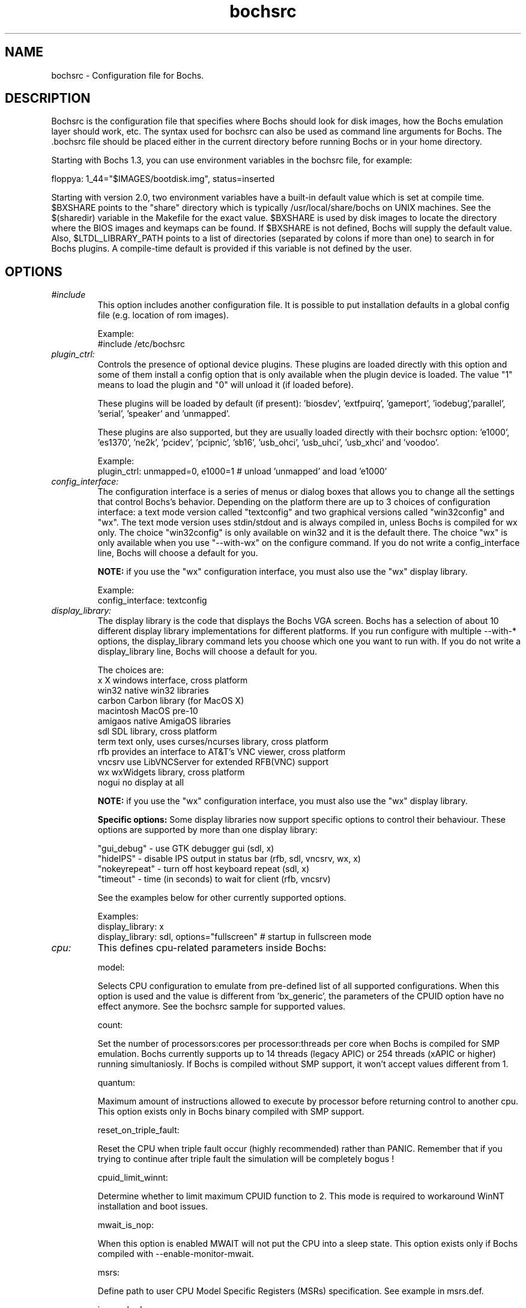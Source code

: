 .\"Document Author:  Timothy R. Butler   -   tbutler@uninetsolutions.com"
.TH bochsrc 5 "07 May 2014" "bochsrc" "The Bochs Project"
.\"SKIP_SECTION"
.SH NAME
bochsrc \- Configuration file for Bochs.
.\"SKIP_SECTION"
.SH DESCRIPTION
.LP
Bochsrc   is  the   configuration   file  that specifies
where  Bochs should look for disk images,  how the Bochs
emulation layer  should  work,  etc.   The  syntax  used
for bochsrc  can also be used as command line  arguments
for Bochs. The .bochsrc  file should be placed either in
the current  directory  before running  Bochs or in your
home directory.

Starting with Bochs 1.3, you can use environment variables in
the bochsrc file, for example:

  floppya: 1_44="$IMAGES/bootdisk.img", status=inserted

Starting with version 2.0, two environment variables have a built-in
default value which is set at compile time.  $BXSHARE points to the
"share" directory which is typically /usr/local/share/bochs on UNIX
machines.  See the $(sharedir) variable in the Makefile for the exact
value.  $BXSHARE is used by disk images to locate the directory where
the BIOS images and keymaps can be found.  If $BXSHARE is not defined, Bochs
will supply the default value.  Also, $LTDL_LIBRARY_PATH points to a list of
directories (separated by colons if more than one) to search in for Bochs
plugins.  A compile-time default is provided if this variable is not defined
by the user.
.\".\"DONT_SPLIT"
.SH OPTIONS

.TP
.I "#include"
This option includes another configuration file. It is
possible to put installation defaults in a global config
file (e.g. location of rom images).

Example:
  #include /etc/bochsrc

.TP
.I "plugin_ctrl:"
Controls the presence of optional device plugins. These plugins are loaded
directly with this option and some of them install a config option that is
only available when the plugin device is loaded. The value "1" means to load
the plugin and "0" will unload it (if loaded before).

These plugins will be loaded by default (if present): 'biosdev', 'extfpuirq',
\&'gameport', 'iodebug','parallel', 'serial', 'speaker' and 'unmapped'.

These plugins are also supported, but they are usually loaded directly with
their bochsrc option: 'e1000', 'es1370', 'ne2k', 'pcidev', 'pcipnic', 'sb16',
\&'usb_ohci', 'usb_uhci', 'usb_xhci' and 'voodoo'.

Example:
  plugin_ctrl: unmapped=0, e1000=1 # unload 'unmapped' and load 'e1000'

.TP
.I "config_interface:"
The configuration interface is a series of menus or dialog boxes that
allows you to change all the settings that control Bochs's behavior.
Depending on the platform there are up to 3 choices of configuration
interface: a text mode version called "textconfig" and two graphical versions
called "win32config" and "wx".  The text mode version uses stdin/stdout and
is always compiled in, unless Bochs is compiled for wx only. The choice
"win32config" is only available on win32 and it is the default there.
The choice "wx" is only available when you use "--with-wx" on the configure
command.  If you do not write a config_interface line, Bochs will
choose a default for you.

.B NOTE:
if you use the "wx" configuration interface, you must also use
the "wx" display library.

Example:
  config_interface: textconfig

.TP
.I "display_library:"
The display library is the code that displays the Bochs VGA screen.  Bochs
has a selection of about 10 different display library implementations for
different platforms.  If you run configure with multiple --with-* options,
the display_library command lets you choose which one you want to run with.
If you do not write a display_library line, Bochs will choose a default for
you.

The choices are:
  x           X windows interface, cross platform
  win32       native win32 libraries
  carbon      Carbon library (for MacOS X)
  macintosh   MacOS pre-10
  amigaos     native AmigaOS libraries
  sdl         SDL library, cross platform
  term        text only, uses curses/ncurses library, cross platform
  rfb         provides an interface to AT&T's VNC viewer, cross platform
  vncsrv      use LibVNCServer for extended RFB(VNC) support
  wx          wxWidgets library, cross platform
  nogui       no display at all

.B NOTE:
if you use the "wx" configuration interface, you must also use
the "wx" display library.

.B Specific options:
Some display libraries now support specific options to control their
behaviour. These options are supported by more than one display library:

  "gui_debug"   - use GTK debugger gui (sdl, x)
  "hideIPS"     - disable IPS output in status bar (rfb, sdl, vncsrv, wx, x)
  "nokeyrepeat" - turn off host keyboard repeat (sdl, x)
  "timeout"     - time (in seconds) to wait for client (rfb, vncsrv)

See the examples below for other currently supported options.

Examples:
  display_library: x
  display_library: sdl, options="fullscreen"  # startup in fullscreen mode


.TP
.I "cpu:"
This defines cpu-related parameters inside Bochs:

model:

Selects CPU configuration to emulate from pre-defined list of all
supported configurations. When this option is used and the value
is different from 'bx_generic', the parameters of the CPUID option
have no effect anymore. See the bochsrc sample for supported values.

count:

Set the number of processors:cores per processor:threads per core when
Bochs is compiled for SMP emulation. Bochs currently supports up to
14 threads (legacy APIC) or 254 threads (xAPIC or higher) running simultaniosly.
If Bochs is compiled without SMP support, it won't accept values
different from 1.

quantum:

Maximum amount of instructions allowed to execute by processor before
returning control to another cpu. This option exists only in Bochs
binary compiled with SMP support.

reset_on_triple_fault:

Reset the CPU when triple fault occur (highly recommended) rather than
PANIC. Remember that if you trying to continue after triple fault the
simulation will be completely bogus !

cpuid_limit_winnt:

Determine whether to limit maximum CPUID function to 2. This mode is
required to workaround WinNT installation and boot issues.

mwait_is_nop:

When this option is enabled MWAIT will not put the CPU into a sleep state.
This option exists only if Bochs compiled with --enable-monitor-mwait.

msrs:

Define path to user CPU Model Specific Registers (MSRs) specification.
See example in msrs.def.

ignore_bad_msrs:

Ignore MSR references that Bochs does not understand; print a warning
message instead of generating #GP exception. This option is enabled
by default but will not be avaiable if configurable MSRs are enabled.

ips:

Emulated Instructions Per Second.  This is the
number of IPS that Bochs is capable of running
on your machine.  You can recompile Bochs with
--enable-show-ips option enabled, to find your
workstation's capability.  Measured IPS value
will then be logged into your log file or status
bar (if supported by the gui).

IPS is used to calibrate  many  time-dependent
events   within   the  bochs  simulation.  For
example, changing IPS affects the frequency of
VGA updates, the duration of time before a key
starts to autorepeat,  and the measurement  of
BogoMips and other benchmarks.

Example Specifications[1]
 Bochs Machine/Compiler                                Mips
 --------------------------------------------------------------------
 2.4.6 3.4Ghz Intel Core i7 2600 with Win7x64/g++ 4.5.2 85 to 95 Mips
 2.3.7 3.2Ghz Intel Core 2 Q9770 with WinXP/g++ 3.4     50 to 55 Mips
 2.3.7 2.6Ghz Intel Core 2 Duo with WinXP/g++ 3.4       38 to 43 Mips
 2.2.6 2.6Ghz Intel Core 2 Duo with WinXP/g++ 3.4       21 to 25 Mips
 2.2.6 2.1Ghz Athlon XP with Linux 2.6/g++ 3.4          12 to 15 Mips

 [1]  IPS measurements depend on OS and compiler
configuration  in addition  to processor clock
speed.

Example:
  cpu: count=2, ips=10000000, msrs="msrs.def"

.TP
.I "cpuid:"
This defines features and functionality supported by Bochs emulated CPU:

level:

Set emulated CPU level information returned by CPUID. Default value is
determined by configure option --enable-cpu-level. Currently supported
values are 5 (for Pentium and similar processors) and 6 (for P6 and
later processors).

family:

Set family information returned by CPUID. Default family value determined
by configure option --enable-cpu-level.

model:

Set model information returned by CPUID. Default model value is 3.

stepping:

Set stepping information returned by CPUID. Default stepping value is 3.

vendor_string:

Set the CPUID vendor string returned by CPUID(0x0).  This should be a
twelve-character ASCII string.

brand_string:

Set the CPUID vendor string returned by CPUID(0x80000002 .. 0x80000004).
This should be at most a forty-eight-character ASCII string.

mmx:

Select MMX instruction set support.
This option exists only if Bochs compiled with BX_CPU_LEVEL >= 5.

apic:

Select APIC configuration (LEGACY/XAPIC/XAPIC_EXT/X2APIC).
This option exists only if Bochs compiled with BX_CPU_LEVEL >= 5.

sep:

Select SYSENTER/SYSEXIT instruction set support.
This option exists only if Bochs compiled with BX_CPU_LEVEL >= 6.

simd:

Select SIMD instructions support.
Any of NONE/SSE/SSE2/SSE3/SSSE3/SSE4_1/SSE4_2/AVX/AVX2/AVX512
could be selected.

This option exists only if Bochs compiled with BX_CPU_LEVEL >= 6.
The AVX choises exists only if Bochs compiled with --enable-avx option.

sse4a:

Select AMD SSE4A instructions support.
This option exists only if Bochs compiled with BX_CPU_LEVEL >= 6.

misaligned_sse:

Select AMD Misaligned SSE mode support.
This option exists only if Bochs compiled with BX_CPU_LEVEL >= 6.

aes:

Select AES instruction set support.
This option exists only if Bochs compiled with BX_CPU_LEVEL >= 6.

sha:

Select SHA instruction set support.
This option exists only if Bochs compiled with BX_CPU_LEVEL >= 6.

movbe:

Select MOVBE Intel(R) Atom instruction support.
This option exists only if Bochs compiled with BX_CPU_LEVEL >= 6.

adx:

Select ADCX/ADOX instructions support.
This option exists only if Bochs compiled with BX_CPU_LEVEL >= 6.

xsave:

Select XSAVE extensions support.
This option exists only if Bochs compiled with BX_CPU_LEVEL >= 6.

xsaveopt:

Select XSAVEOPT instruction support.
This option exists only if Bochs compiled with BX_CPU_LEVEL >= 6.

avx_f16c:

Select AVX float16 convert instructions support.
This option exists only if Bochs compiled with --enable-avx option.

avx_fma:

Select AVX fused multiply add (FMA) instructions support.
This option exists only if Bochs compiled with --enable-avx option.

bmi:

Select BMI1/BMI2 instructions support.
This option exists only if Bochs compiled with --enable-avx option.

fma4:

Select AMD four operand FMA instructions support.
This option exists only if Bochs compiled with --enable-avx option.

xop:

Select AMD XOP instructions support.
This option exists only if Bochs compiled with --enable-avx option.

tbm:

Select AMD TBM instructions support.
This option exists only if Bochs compiled with --enable-avx option.

x86_64:

Enable x85-64 and long mode support.
This option exists only if Bochs compiled with x86-64 support.

1g_pages:

Enable 1G page size support in long mode.
This option exists only if Bochs compiled with x86-64 support.

pcid:

Enable Process-Context Identifiers (PCID) support in long mode.
This option exists only if Bochs compiled with x86-64 support.

smep:

Enable Supervisor Mode Execution Protection (SMEP) support.
This option exists only if Bochs compiled with BX_CPU_LEVEL >= 6.

smap:

Enable Supervisor Mode Access Prevention (SMAP) support.
This option exists only if Bochs compiled with BX_CPU_LEVEL >= 6.

mwait:

Select MONITOR/MWAIT instructions support.
This option exists only if Bochs compiled with --enable-monitor-mwait.

vmx:

Select VMX extensions emulation support.
This option exists only if Bochs compiled with --enable-vmx option.

svm:

Select AMD SVM (Secure Virtual Machine) extensions emulation support.
This option exists only if Bochs compiled with --enable-svm option.

Example:
  cpuid: mmx=1, sep=1, sse=sse4_2, xapic=1, aes=1, movbe=1, xsave=1

.TP
.I "memory:"
Set the amount of physical memory you want to emulate.

guest:

Set amount of guest physical memory to emulate. The default is 32MB,
the maximum amount limited only by physical address space limitations.

host:

Set amount of host memory you want to allocate for guest RAM emulation.
It is possible to allocate less memory than you want to emulate in guest
system. This will fake guest to see the non-existing memory. Once guest
system touches new memory block it will be dynamically taken from the
memory pool. You will be warned (by FATAL PANIC) in case guest already
used all allocated host memory and wants more.

Example:
  memory: guest=512, host=256

.TP
.I "megs:"
The 'megs:' option sets the 'guest' and 'host' memory parameters to the same
value. In all other cases the 'memory' option should be used instead.

Example:
  megs: 32

.TP
.I "romimage:"
The ROM BIOS controls what the PC does when it first powers on.  Normally, you
can use a precompiled BIOS in the source or binary distribution called
.B BIOS-bochs-latest.
The default ROM BIOS is usually loaded starting at address 0xfffe0000, and it is
exactly 128k long. The legacy version of the Bochs BIOS is usually loaded starting
at address 0xffff0000, and it is exactly 64k long.
You can use the environment variable $BXSHARE to specify the location of the BIOS.
The usage of external large BIOS images (up to 512k) at memory top is
now supported, but we still recommend to use the BIOS distributed with Bochs.
The start address is optional, since it can be calculated from image size.

Examples:
  romimage: file=bios/BIOS-bochs-latest
  romimage: file=$BXSHARE/BIOS-bochs-legacy
  romimage: file=mybios.bin, address=0xfff80000
  romimage: file=mybios.bin

.TP
.I "vgaromimage:"
You also need to load a VGA ROM BIOS into 0xC0000.

Examples:
  vgaromimage: file=bios/VGABIOS-elpin-2.40
  vgaromimage: file=bios/VGABIOS-lgpl-latest
  vgaromimage: file=$BXSHARE/VGABIOS-lgpl-latest

.TP
.I "optromimage1: \fP, \fIoptromimage2: \fP, \fIoptromimage3: \fPor \fIoptromimage4:"
You may now load up to 4 optional ROM images. Be sure to use a
read-only area, typically between C8000 and EFFFF. These optional
ROM images should not overwrite the rombios (located at
F0000-FFFFF) and the videobios (located at C0000-C7FFF).
Those ROM images will be initialized by the bios if they contain
the right signature (0x55AA).
It can also be a convenient way to upload some arbitrary code/data
in the simulation, that can be retrieved by the boot loader

Example:
  optromimage1: file=optionalrom.bin, address=0xd0000

.TP
.I "vga:"
This defines parameters related to the VGA display.

extension:

Here you can specify the display extension to be used. With the value
\&'none' you can use standard VGA with no extension. Other supported
values are 'vbe' for Bochs VBE and 'cirrus' for Cirrus SVGA support.

update_freq:

The VGA update frequency is based on the emulated clock and the default
value is 5. Keep in mind that you must tweak the 'cpu: ips=N' directive
to be as close to the number of emulated instructions-per-second your
workstation can do, for this to be accurate. If the realtime sync is
enabled with the 'clock' option, the value is based on the real time.
This parameter can be changed at runtime.

Examples:
  vga: extension=cirrus, update_freq=10
  vga: extension=vbe

.TP
.I "voodoo:"
This defines the Voodoo Graphics emulation (experimental). Currently
supported models are 'voodoo1' and 'voodoo2'. The Voodoo2 support is
not yet complete.

Example:
  voodoo: enabled=1, model=voodoo1

.TP
.I "keyboard:"
This defines parameters related to the emulated keyboard:

type:

Type of keyboard return by a "identify keyboard" command to the
keyboard controller. It must be one of "xt", "at" or "mf".
Defaults to "mf". It should be ok for almost everybody. A known
exception is french macs, that do have a "at"-like keyboard.

serial_delay:

Approximate time in microseconds that it takes one character to
be transferred from the keyboard to controller over the serial path.

paste_delay:

Approximate time in microseconds between attempts to paste
characters to the keyboard controller. This leaves time for the
guest os to deal with the flow of characters.  The ideal setting
depends on how your operating system processes characters.  The
default of 100000 usec (.1 seconds) was chosen because it works 
consistently in Windows.

If your OS is losing characters during a paste, increase the paste
delay until it stops losing characters.

keymap:

This enables a remap of a physical localized keyboard to a
virtualized us keyboard, as the PC architecture expects.

user_shortcut:

This defines the keyboard shortcut to be sent when you press the "user"
button in the header bar. The shortcut string is a combination of maximum
3 key names (listed below) separated with a '-' character.

Valid key names:

"alt", "bksl", "bksp", "ctrl", "del", "down", "end", "enter", "esc",
"f1", ... "f12", "home", "ins", "left", "menu", "minus", "pgdwn", "pgup", "plus",
"right", "shift", "space", "tab", "up", "win", "print" and "power".

Examples:
  keyboard: type=mf, serial_delay=200, paste_delay=100000
  keyboard: keymap=gui/keymaps/x11-pc-de.map
  keyboard: user_shortcut=ctrl-alt-del

.TP
.I "mouse:"
This defines parameters for the emulated mouse type, the initial status
of the mouse capture and the runtime method to toggle it.

type

With the mouse type option you can select the type of mouse to emulate.
The default value is 'ps2'. The other choices are 'imps2' (wheel mouse
on PS/2), 'serial', 'serial_wheel', 'serial_msys' (one com port requires
setting 'mode=mouse') and 'bus' (if present). To connect a mouse to an
USB port, see the 'usb_uhci', 'usb_ohci' or 'usb_xhci' option (requires
PCI and USB support).

enabled

The Bochs gui creates mouse "events" unless the 'enabled' option is
set to 0. The hardware emulation itself is not disabled by this.
Unless you have a particular reason for enabling the mouse by default,
it is recommended that you leave it off. You can also toggle the mouse
usage at runtime (RFB, SDL, Win32, wxWidgets and X11 - see below).

toggle

The default method to toggle the mouse capture at runtime is to press the
CTRL key and the middle mouse button ('ctrl+mbutton'). This option allows
to change the method to 'ctrl+f10' (like DOSBox), 'ctrl+alt' (like QEMU)
or 'f12' (replaces win32 'legacyF12' option).

Examples:
  mouse: enabled=1
  mouse: type=imps2, enabled=1
  mouse: type=serial, enabled=1
  mouse: enabled=0, toggle=ctrl+f10

.TP
.I "pci:"
This option controls the presence of a PCI chipset in Bochs. Currently it only
supports the i440FX chipset. You can also specify the devices connected to
PCI slots. Up to 5 slots are available. For these combined PCI/ISA devices
assigning to slot is mandatory if you want to emulate the PCI model: cirrus,
ne2k and pcivga. These PCI-only devices are also supported, but they are
auto-assigned if you don't use the slot configuration: e1000, es1370, pcidev,
pcipnic, usb_ohci and usb_xhci.

Example:
  pci: enabled=1, chipset=i440fx, slot1=pcivga, slot2=ne2k

.TP
.I "clock:"
This defines the parameters of the clock inside Bochs.

sync

This defines the method how to synchronize the Bochs internal time
with realtime. With the value 'none' the Bochs time relies on the IPS
value and no host time synchronization is used. The 'slowdown' method
sacrifices performance to preserve reproducibility while allowing host
time correlation. The 'realtime' method sacrifices reproducibility to
preserve performance and host-time correlation.
It is possible to enable both synchronization methods.

rtc_sync

If this option is enabled together with the realtime synchronization,
the RTC runs at realtime speed. This feature is disabled by default.

time0

Specifies the start (boot) time of the virtual machine. Use a time
value as returned by the time(2) system call or a string as returned
by the ctime(3) system call. If no time0 value is set or if time0
equal to 1 (special case) or if time0 equal 'local', the simulation
will be started at the current local host time. If time0 equal to 2
(special case) or if time0 equal 'utc', the simulation will be started
at the current utc time.

Syntax:
  clock: sync=[none|slowdown|realtime|both], time0=[timeValue|local|utc]

Default value are sync=none, rtc_sync=0, time0=local

Example:
  clock: sync=realtime, time0=938581955   # Wed Sep 29 07:12:35 1999
  clock: sync=realtime, time0="Sat Jan  1 00:00:00 2000" # 946681200

.TP
.I "cmosimage:"
This defines image file that can be loaded into the CMOS RAM at startup.
The rtc_init parameter controls whether initialize the RTC with values stored
in the image. By default the time0 argument given to the clock option is used.
With 'rtc_init=image' the image is the source for the initial time.

Example:
  cmosimage: file=cmos.img, rtc_init=time0

.TP
.I "private_colormap:"
Requests that the GUI create and use it's  own
non-shared colormap.  This  colormap  will  be
used when in the bochs window. If not enabled,
a shared  colormap  scheme  may be used.  Once
again, enabled=1  turns on this feature  and 0
turns it off.

Example:
  private_colormap: enabled=1

.TP
.I "floppya: \fPor \fIfloppyb:"

Point  this to  the pathname of a floppy image
file or  device.  Floppya is the  first drive,
and  floppyb is the  second drive.  If  you're
booting from a floppy, floppya should point to
a bootable disk.

You can set the initial status of the media to
\&'ejected' or 'inserted'. Usually you will want
to use 'inserted'.

The parameter 'type' can be used to enable the floppy drive without media
and status specified. Usually the drive type is set up based on the media type.

The optional parameter 'write_protected' can be used to control the media
write protect switch. By default it is turned off.

Example:

2.88M 3.5" media:
  floppya: 2_88=path, status=ejected

1.44M 3.5" media (write protected):
  floppya: 1_44=path, status=inserted, write_protected=1

1.2M  5.25" media:
  floppyb: 1_2=path, status=ejected

720K  3.5" media:
  floppya: 720k=path, status=inserted

360K  5.25" media:
  floppya: 360k=path, status=inserted

Autodetect floppy media type:
  floppya: image=path, status=inserted

Use directory as 1.44M VFAT media:
  floppya: 1_44=vvfat:path, status=inserted

1.44M 3.5" floppy drive, no media:
  floppya: type=1_44

.TP
.I "ata0: \fP, \fIata1: \fP, \fIata2: \fPor \fIata3:"

These options enables up to 4 ata channels. For each channel
the two base io addresses and the irq must be specified.
ata0 and ata1 are enabled by default, with the values shown below.

Examples:
   ata0: enabled=1, ioaddr1=0x1f0, ioaddr2=0x3f0, irq=14
   ata1: enabled=1, ioaddr1=0x170, ioaddr2=0x370, irq=15
   ata2: enabled=1, ioaddr1=0x1e8, ioaddr2=0x3e0, irq=11
   ata3: enabled=1, ioaddr1=0x168, ioaddr2=0x360, irq=9

.TP
.I "ata\fR[\fB0-3\fR]\fI-master: \fPor \fIata\fR[\fB0-3\fR]\fI-slave:"

This defines the type and characteristics of all attached ata devices:
   type=       type of attached device [disk|cdrom]
   path=       path of the image
   mode=       image mode [flat|concat|external|dll|sparse|vmware3|vmware4|undoable|growing|volatile|vpc|vvfat], only valid for disks
   cylinders=  only valid for disks
   heads=      only valid for disks
   spt=        only valid for disks
   status=     only valid for cdroms [inserted|ejected]
   biosdetect= type of biosdetection [none|auto], only for disks on ata0 [cmos]
   translation=type of translation of the bios, only for disks [none|lba|large|rechs|auto]
   model=      string returned by identify device command
   journal=    optional filename of the redolog for undoable, volatile and vvfat disks

Point this at a hard disk image file, cdrom iso file,
or a physical cdrom device.
To create a hard disk image, try running bximage.
It will help you choose the size and then suggest a line that
works with it.

In UNIX it is possible to use a raw device as a Bochs hard disk,
but WE DON'T RECOMMEND IT.

The path is mandatory for hard disks. Disk geometry autodetection works with
images created by bximage if CHS is set to 0/0/0 (cylinders are calculated
using  heads=16 and spt=63). For other hard disk images and modes the
cylinders, heads, and spt are mandatory. In all cases the disk size reported
from the image must be exactly C*H*S*512.

The mode option defines how the disk image is handled. Disks can be defined as:
  - flat : one file flat layout
  - concat : multiple files layout
  - external : developer's specific, through a C++ class
  - dll : developer's specific, through a DLL
  - sparse : stackable, commitable, rollbackable
  - vmware3 : vmware3 disk support
  - vmware4 : vmware4 disk support (aka VMDK)
  - undoable : flat file with commitable redolog
  - growing : growing file
  - volatile : flat file with volatile redolog
  - vpc : fixed / dynamic size VirtualPC image
  - vvfat: local directory appears as read-only VFAT disk (with volatile redolog)

The disk translation scheme (implemented in legacy int13 bios functions, and used by
older operating systems like MS-DOS), can be defined as:
  - none : no translation, for disks up to 528MB (1032192 sectors)
  - large : a standard bitshift algorithm, for disks up to 4.2GB (8257536 sectors)
  - rechs : a revised bitshift algorithm, using a 15 heads fake physical geometry, for disks up to 7.9GB (15482880 sectors). (don't use this unless you understand what you're doing)
  - lba : a standard lba-assisted algorithm, for disks up to 8.4GB (16450560 sectors)
  - auto : autoselection of best translation scheme. (it should be changed if system does not boot)

Default values are:
   mode=flat, biosdetect=auto, translation=auto, model="Generic 1234"

The biosdetect option has currently no effect on the bios

Examples:
   ata0-master: type=disk, path=10M.sample, cylinders=306, heads=4, spt=17
   ata0-slave:  type=disk, path=20M.sample, cylinders=615, heads=4, spt=17
   ata1-master: type=disk, path=30M.sample, cylinders=615, heads=6, spt=17
   ata1-slave:  type=disk, path=46M.sample, cylinders=940, heads=6, spt=17
   ata2-master: type=disk, path=62M.sample, cylinders=940, heads=8, spt=17
   ata2-slave:  type=disk, path=112M.sample, cylinders=900, heads=15, spt=17
   ata3-master: type=disk, path=483M.sample, cylinders=1024, heads=15, spt=63
   ata3-slave:  type=cdrom, path=iso.sample, status=inserted

.TP
.I "boot:"
This defines the boot sequence. Now you can specify up to 3 boot drives,
which can be 'floppy', 'disk', 'cdrom' or 'network' (boot ROM).
Legacy 'a' and 'c' are also supported.

Example:
  boot: cdrom, floppy, disk

.TP
.I "floppy_bootsig_check:"
This disables the 0xaa55 signature check on boot floppies
The check is enabled by default.

Example:
  floppy_bootsig_check: disabled=1

.TP
.I "log:"
Give the path of the log file you'd like Bochs
debug and misc. verbiage to be written to.   If
you really don't want it, make it /dev/null.

Example:
  log: bochs.out
  log: /dev/tty               (unix only)
  log: /dev/null              (unix only)

.TP
.I "logprefix:"
This handles the format of the string prepended to each log line :
You may use those special tokens :
  %t : 11 decimal digits timer tick
  %i : 8 hexadecimal digits of cpu0 current eip
  %e : 1 character event type ('i'nfo, 'd'ebug, 'p'anic, 'e'rror)
  %d : 5 characters string of the device, between brackets

Default : %t%e%d

Examples:
  logprefix: %t-%e-@%i-%d
  logprefix: %i%e%d

.TP
.I "panic:"
If Bochs reaches  a condition  where it cannot
emulate correctly, it does a panic.  This  can
be a configuration problem  (like a misspelled
bochsrc line) or an emulation problem (like an
unsupported video mode). The  "panic"  setting
in  bochsrc  tells  Bochs  how to respond to a
panic.  You  can  set this to fatal (terminate
the session),  report   (print information  to
the console), or ignore (do nothing).

The safest setting is action=fatal. If you are
getting  panics,  you  can  try  action=report
instead.  If you allow Bochs to continue after
a panic, don't be surprised if you get strange
behavior or crashes if a panic occurs.  Please
report  panic  messages  unless  it is just  a
configuration  problem  like  "could  not find
hard drive image."

Example:
  panic: action=fatal


.TP
.I "error:"
Bochs produces an error message when it  finds
a condition that really shouldn't happen,  but
doesn't endanger the simulation. An example of
an error  might be  if the  emulated  software
produces an illegal disk command.

The "error" setting tells Bochs how to respond
to an error condition.   You can set  this  to
fatal  (terminate the session),  report (print
information to the  console),  or  ignore  (do
nothing).

Example:
  error: action=report

.TP
.I "info:"
This setting tells Bochs what to  do  when  an
event  occurs   that  generates  informational
messages.  You can  set this  to  fatal  (that
would not be very smart though), report (print
information to the  console),  or  ignore  (do
nothing).   For  general  usage,  the "report"
option is probably a good choice.

Example:
  info: action=report

.TP
.I "debug:"
This  setting  tells  Bochs what  to  do  with
messages intended to assist in debugging.  You
can set  this  to  fatal  (but you shouldn't),
report (print information to the  console), or
ignore (do nothing). You should generally  set
this  to  ignore,  unless  you are  trying  to
diagnose a particular problem.

.B NOTE:
When  action=report,   Bochs   may  spit  out
thousands of debug messages per second, which
can impact performance and fill up your disk.

Example:
  debug: action=ignore

.TP
.I "debugger_log:"
Give the path of the log file you'd like Bochs to log debugger output.
If you really don't want it, make it '/dev/null', or '-'.

Example:
  log: debugger.out
  log: /dev/null              (unix only)
  log: -

.TP
.I "com1: \fP, \fIcom2: \fP, \fIcom3: \fPor \fIcom4:"
This defines a serial port (UART type 16550A). In the 'term' mode you can specify
a device to use as com1. This can be a real serial line, or a pty.  To use
a pty (under X/Unix), create two windows (xterms, usually).  One of them will
run bochs, and the other will act as com1. Find out the tty the com1 window
using the `tty' command, and use that as the `dev' parameter.  Then do
`sleep 1000000' in the com1 window to keep the shell from messing with things,
and run bochs in the other window.  Serial I/O to com1 (port 0x3f8) will all
go to the other window.

Other serial modes are 'null' (no input/output), 'file' (output to a file
specified as the 'dev' parameter), 'raw' (use the real serial port - under
construction for win32) and 'mouse' (standard serial mouse - requires
mouse option setting 'type=serial' or 'type=serial_wheel')

Examples:
  com1: enabled=1, mode=term, dev=/dev/ttyp7
  com2: enabled=1, mode=file, dev=serial.out
  com1: enabled=1, mode=mouse

.TP
.I "parport1: \fPor \fIparport2:"
This defines a parallel (printer) port. When turned on and an output file is
defined the emulated printer port sends characters printed by the guest
OS into the output file. On some platforms a device filename can be used to
send the data to the real parallel port (e.g. "/dev/lp0" on Linux).

Examples:
  parport1: enabled=1, file=parport.out
  parport2: enabled=1, file="/dev/lp0"
  parport1: enabled=0

.TP
.I "sound:"
This defines the lowlevel sound driver and the wave (PCM) input and
output devices to be used by sound emulation devices. Possible values
for the driver parameter are 'default', 'dummy' (no input/output),
\&'alsa' (if present) and 'sdl' (if present). For some drivers the wave
devices must be specified. If the 'wavein' parameter is not set, Bochs
uses the 'waveout' device for input, too.

Example:
  sound: driver=default, waveout=/dev/dsp. wavein=

.TP
.I "speaker:"
This defines the PC speaker output mode. In the 'sound' mode the beep
is generated by the square wave generator which is a part of the
lowlevel sound support. The 'system' mode is only available on Linux
and Windows. On Linux /dev/console is used for output and on Windows
the Beep() function. The 'gui' mode forwards the beep to the related
gui methods (currently only used by the Carbon gui).

Example:
  speaker: enabled=1, mode=sound

.TP
.I "sb16:"
This  defines the SB16 sound emulation. It can
have several of the  following properties. All
properties are in this format:
  sb16: property=value


.B PROPERTIES FOR sb16:

enabled:

  This optional property controls the presence of the SB16 emulation.
  The emulation is turned on unless this property is used and set to 0.

midimode:

  0 = No data should be output.
  1 = output to device (system dependent - midi
      denotes the device driver).
  2 = SMF file output, including headers.
  3 = Output  the midi  data stream to the file
      (no  midi headers  and  no delta  times, just
      command and data bytes).

midi:

  The  filename is where the midi data is  sent.
  This can  be  a device  or just a file if  you
  want to record the midi data.

wavemode:

  0=no data
  1=output to device (system dependent. wave denotes the device driver)
  2=VOC file output, incl. headers
  3=output the raw wave stream to the file

wave:

  This is the file where the wave output is stored (wavemode 2 or 3)

log:

  The file to write the sb16 emulator messages to.

loglevel:

  0 = No log.
  1 = Resource changes, midi program and bank changes.
  2 = Severe errors.
  3 = All errors.
  4 = All errors plus all port accesses.
  5 = All  errors and port  accesses plus a lot
      of extra information.

It is possible to change the loglevel at runtime.

dmatimer:

Microseconds per second for a DMA cycle.  Make it smaller
to fix non-continuous sound.  750000 is  usually  a  good
value.  This  needs  a reasonably  correct   setting  for
the  IPS  parameter of the CPU option.  It is possible to
adjust the dmatimer at runtime.

Example for output to OSS:
  sb16: midimode=1, midi=/dev/midi00,
  wavemode=1, wave=/dev/dsp, loglevel=2,
  log=sb16.log, dmatimer=600000

Example for output to ALSA:
  sb16: midimode=1, midi=128:0,
  wavemode=1, wave="",
  log=sb16.log, dmatimer=600000

.B NOTE:
The  examples are wrapped onto three  lines for
formatting  reasons, but  it should all be  on
one line in the actual bochsrc file.

.TP
.I "es1370:"
This defines the ES1370 sound emulation (recording and playback - except
DAC1+DAC2 output at the same time). The parameter 'enabled' controls the
presence of the device. The 'wavemode' parameter can be used to redirect
the output to a file (see SB16). The 'wavefile' parameter is similar to the
\&'wave' parameter of the SB16 soundcard.

Example for using 'sound' parameters:
  es1370: enabled=1, wavemode=1
Example for sending output to file:
  es1370: enabled=1, wavemode=2, wavefile=output.voc

.TP
.I "ne2k:"
Defines the characteristics of an attached ne2000 isa card :
   ioaddr=IOADDR,
   irq=IRQ,
   mac=MACADDR,
   ethmod=MODULE,
   ethdev=DEVICE,
   script=SCRIPT,
   bootrom=BOOTROM

.B PROPERTIES FOR ne2k:

IOADDR, IRQ:
You probably won't need to change ioaddr and irq, unless there are IRQ conflicts.
These parameters are ignored if the NE2000 is assigned to a PCI slot.

MAC:
The MAC address MUST NOT match the address of any machine on the net.
Also, the first byte must be an even number (bit 0 set means a multicast
address), and you cannot use ff:ff:ff:ff:ff:ff because that's the broadcast
address.  For the ethertap module, you must use fe:fd:00:00:00:01.  There may
be other restrictions too.  To be safe, just use the b0:c4... address.

ETHMOD:
The ethmod value defines which low level OS specific module to be used
to access physical ethernet interface. Current implemented values include
 - fbsd      : ethernet on freebsd and openbsd
 - linux     : ethernet on linux
 - win32     : ethernet on win32
 - tap       : ethernet through a linux tap interface
 - tuntap    : ethernet through a linux tuntap interface
 - slirp     : built-in Slirp support with DHCP / TFTP servers

If you don't want to make connections to any physical networks,
you can use the following 'ethmod's to simulate a virtual network.
 - null   : All packets are discarded, but logged to a few files
 - vde    : Virtual Distributed Ethernet
 - vnet   : ARP, ICMP-echo(ping), DHCP and TFTP are simulated
            The virtual host uses 192.168.10.1
            DHCP assigns 192.168.10.2 to the guest
            The TFTP server use 'ethdev' for the root directory and doesn't
            overwrite files

ETHDEV:
The ethdev value is the name of the network interface on your host
platform.  On UNIX machines, you can get the name by running ifconfig. On
Windows machines, you must run niclist to get the name of the ethdev.
Niclist source code is in misc/niclist.c and it is included in Windows
binary releases.

SCRIPT:
The script value is optional, and is the name of a script that
is executed after bochs initialize the network interface. You can use
this script to configure this network interface, or enable masquerading.
This is mainly useful for the tun/tap devices that only exist during
Bochs execution. The network interface name is supplied to the script
as first parameter. The 'slirp' module uses this parameter to specify
a config file for setting up an alternative IP configuration or additional
features.

BOOTROM:
The bootrom value is optional, and is the name of the ROM image
to load. Note that this feature is only implemented for the PCI version of
the NE2000.

Examples:
  ne2k: ioaddr=0x300, irq=9, mac=b0:c4:20:00:00:00, ethmod=fbsd, ethdev=xlo
  ne2k: ioaddr=0x300, irq=9, mac=b0:c4:20:00:00:00, ethmod=linux, ethdev=eth0
  ne2k: ioaddr=0x300, irq=9, mac=b0:c4:20:00:00:01, ethmod=win32, ethdev=MYCARD
  ne2k: ioaddr=0x300, irq=9, mac=fe:fd:00:00:00:01, ethmod=tap, ethdev=tap0
  ne2k: ioaddr=0x300, irq=9, mac=fe:fd:00:00:00:01, ethmod=tuntap, ethdev=/dev/net/tun0, script=./tunconfig
  ne2k: ioaddr=0x300, irq=9, mac=b0:c4:20:00:00:01, ethmod=vde, ethdev="/tmp/vde.ctl"
  ne2k: ioaddr=0x300, irq=9, mac=b0:c4:20:00:00:01, ethmod=vnet, ethdev="c:/temp"
  ne2k: mac=b0:c4:20:00:00:01, ethmod=slirp, script=slirp.conf, bootrom=ne2k_pci.rom

.TP
.I "pcipnic:"
To support the Bochs/Etherboot pseudo-NIC, Bochs must be compiled with the
--enable-pnic configure option. It accepts the same syntax (for mac, ethmod,
ethdev, script, bootrom) and supports the same networking modules as the NE2000
adapter.

Example:
  pnic: enabled=1, mac=b0:c4:20:00:00:00, ethmod=vnet

.TP
.I "e1000:"
To support the Intel(R) 82540EM Gigabit Ethernet adapter, Bochs must be compiled
with the --eanble-e1000 configure option. The E1000 accepts the same syntax
(for mac, ethmod, ethdev, script, bootrom) and supports the same networking
modules as the NE2000 adapter.

Example:
  e1000: enabled=1, mac=52:54:00:12:34:56, ethmod=slirp, script=slirp.conf

.TP
.I "usb_uhci:"
This option controls the presence of the USB root hub which is a part
of the i440FX PCI chipset. With the portX option you can connect devices
to the hub (currently supported: 'mouse', 'tablet', 'keypad', 'disk', 'cdrom',
'hub' and 'printer').

The optionsX parameter can be used to assign specific options to the device
connected to the corresponding USB port. Currently this feature is only used
to set the speed reported by device and by the 'disk' device to specify
an alternative redolog file of some image modes.

If you connect the mouse or tablet to one of the ports, Bochs forwards the
mouse movement data to the USB device instead of the selected mouse type.
When connecting the keypad to one of the ports, Bochs forwards the input of
the numeric keypad to the USB device instead of the PS/2 keyboard.

To connect a 'flat' mode image as an USB hardisk you can use the 'disk' device
with the path to the image separated with a colon. To use other disk image modes
similar to ATA disks the syntax 'disk:mode:filename' must be used (see below).

To emulate an USB cdrom you can use the 'cdrom' device name and the path to
an ISO image or raw device name also separated with a colon. An option to
insert/eject media is available in the runtime configuration.

The device 'printer' emulates the HP Deskjet 920C printer. The PCL data is
sent to a file specified in bochsrc.txt. The current code appends the PCL
code to the file if the file already existed. It would probably be nice to
overwrite the file instead, asking user first.

Example:
  usb_uhci: enabled=1, port1=mouse, port2=disk:usbstick.img
  usb_uhci: enabled=1, port1=hub:7, port2=disk:growing:usbdisk.img
  usb_uhci: enabled=1, port1=printer:printdata.bin, port2=cdrom:image.iso

.TP
.I "usb_ohci:"
This option controls the presence of the USB OHCI host controller with a
2-port hub. The portX option accepts the same device types with the same
syntax as the UHCI controller (see above).

Example:
  usb_ohci: enabled=1

.TP
.I "usb_xhci:"
This option controls the presence of the experimental USB xHCI host controller
with a 4-port hub. The portX option accepts the same device types with the same
syntax as the UHCI controller (see above).

Example:
  usb_xhci: enabled=1

.TP
.I "pcidev:"
Enables the mapping of a host PCI hardware device within the PCI subsystem of
the Bochs x86 emulator. This feature requires Linux as a host OS.

Example:
  pcidev: vendor=0x1234, device=0x5678

The vendor and device arguments should contain the vendor ID respectively the
device ID of the PCI device you want to map within Bochs.
.B The PCI mapping is still very experimental.

.TP
.I "user_plugin:"
Load user-defined plugin. This option is available only if Bochs is
compiled with plugin support. Maximum 8 different plugins are supported.
See the example in the Bochs sources how to write a plugin device.

Example:
  user_plugin: name=testdev

.\"SKIP_SECTION"
.SH LICENSE
This program  is distributed  under the terms of the  GNU
Lesser General Public License as published  by  the  Free
Software  Foundation.  See the LICENSE and COPYING files located
in /usr/share/doc/bochs/ for details on the license and
the lack of warranty.
.\"SKIP_SECTION"
.SH AVAILABILITY
The latest version of this program can be found at:
  http://bochs.sourceforge.net/getcurrent.html
.\"SKIP_SECTION"
.SH SEE ALSO
bochs(1), bochs-dlx(1), bximage(1), bxcommit(1)
.PP
.nf
The Bochs IA-32 Emulator site on the World Wide Web:
        http://bochs.sourceforge.net

Online Bochs Documentation
	http://bochs.sourceforge.net/doc/docbook
.fi
.\"SKIP_SECTION"
.SH AUTHORS
The   Bochs  emulator  was   created   by  Kevin   Lawton
(kevin@mandrakesoft.com),  and  is  currently  maintained
by the  members of  the  Bochs x86 Emulator Project.  You
can see a current roster of members at:
  http://bochs.sourceforge.net/getinvolved.html
.\"SKIP_SECTION"
.SH BUGS
Please  report all  bugs to the bug tracker  on  our  web
site. Just go to http://bochs.sourceforge.net, and click
"Bug Reports" on the sidebar under "Feedback".
.PP
Provide a detailed description of the bug, the version of
the program you are running, the operating system you are
running the program on  and  the  operating   system  you
are running in the emulator.



